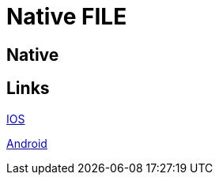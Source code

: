 = Native FILE

[.directory]
== Native

[.links-to-files]
== Links

<<ios.html#, IOS>>

<<android.html#, Android>>
